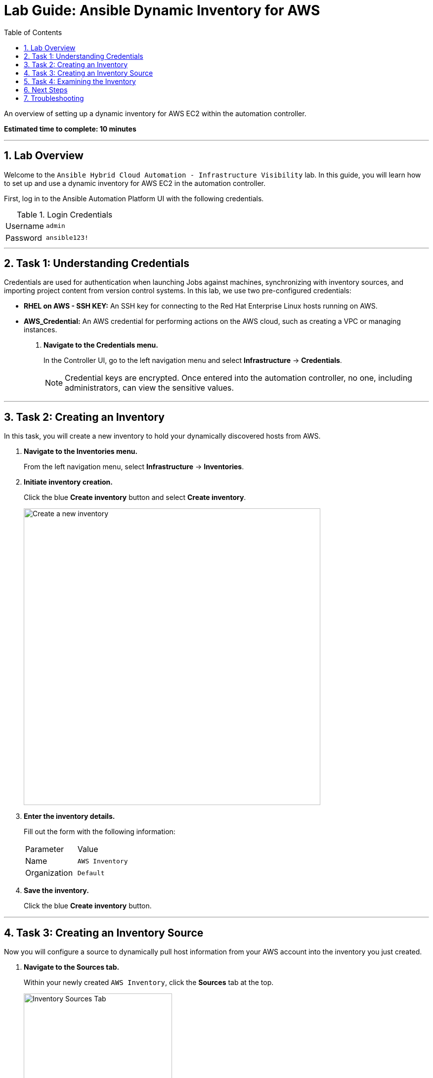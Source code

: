= Lab Guide: Ansible Dynamic Inventory for AWS
:toc:
:toc-title: Table of Contents
:sectnums:
:icons: font

An overview of setting up a dynamic inventory for AWS EC2 within the automation controller.

*Estimated time to complete: 10 minutes*

---

== Lab Overview

Welcome to the `Ansible Hybrid Cloud Automation - Infrastructure Visibility` lab. In this guide, you will learn how to set up and use a dynamic inventory for AWS EC2 in the automation controller.

First, log in to the Ansible Automation Platform UI with the following credentials.

.Login Credentials
[cols="1,2a"]
|===
| Username | `admin`
| Password | `ansible123!`
|===

---

== Task 1: Understanding Credentials

Credentials are used for authentication when launching Jobs against machines, synchronizing with inventory sources, and importing project content from version control systems. In this lab, we use two pre-configured credentials:

* **RHEL on AWS - SSH KEY:** An SSH key for connecting to the Red Hat Enterprise Linux hosts running on AWS.
* **AWS_Credential:** An AWS credential for performing actions on the AWS cloud, such as creating a VPC or managing instances.

. **Navigate to the Credentials menu.**
+
In the Controller UI, go to the left navigation menu and select *Infrastructure* → *Credentials*.
+
NOTE: Credential keys are encrypted. Once entered into the automation controller, no one, including administrators, can view the sensitive values.

---

== Task 2: Creating an Inventory

In this task, you will create a new inventory to hold your dynamically discovered hosts from AWS.

. **Navigate to the Inventories menu.**
+
From the left navigation menu, select *Infrastructure* → *Inventories*.

. **Initiate inventory creation.**
+
Click the blue *Create inventory* button and select *Create inventory*.
+
image::https://github.com/HichamMourad/awsinfravis25/blob/master/images/create_inventory.png?raw=true[Create a new inventory, 600, opts="border"]

. **Enter the inventory details.**
+
Fill out the form with the following information:
+
[cols="1,1"]
|===
| Parameter | Value
| Name | `AWS Inventory`
| Organization | `Default`
|===

. **Save the inventory.**
+
Click the blue *Create inventory* button.

---

== Task 3: Creating an Inventory Source

Now you will configure a source to dynamically pull host information from your AWS account into the inventory you just created.

. **Navigate to the Sources tab.**
+
Within your newly created `AWS Inventory`, click the *Sources* tab at the top.
+
image::https://github.com/IPvSean/pictures_for_github/blob/master/sources-savage.png?raw=true[Inventory Sources Tab, 300, opts="border"]

. **Initiate source creation.**
+
Click the blue *Create source* button.

. **Enter the source details.**
+
Fill out the form with the following information:
+
[cols="1,1"]
|===
| Parameter | Value
| Name | `AWS Source`
| Source | `Amazon EC2`
|===

. **Configure the source credential.**
+
After selecting `Amazon EC2` as the source, more options will appear. Find the *Credential* field.
+
[cols="1,1"]
|===
| Parameter | Value
| Credential | `AWS_Credential`
|===
+
TIP: You may need to click the search icon (magnifying glass) to browse and select the `AWS_Credential`.

. **Save the source.**
+
Click the blue *Create source* button.

. **Launch the inventory sync.**
+
Click the *Sync* button in the top right to retrieve the host inventory from AWS EC2.

---

== Task 4: Examining the Inventory

For this final task, we will examine the hosts that were added to the inventory and then run an ad-hoc command to verify connectivity.

. **Return to the Hosts view.**
+
Click the *Hosts* tab. You should now see two hosts listed, dynamically pulled from AWS.
+
image::https://github.com/IPvSean/pictures_for_github/blob/master/aws_inventory_menu.png?raw=true[AWS Inventory Menu, 400, opts="border"]

. **Run an ad-hoc command.**
+
Select the checkbox next to each host and click the *Run command* button. A wizard will appear.

. **Configure the command details.**
+
--
* **Module:** `ping`
* Click *Next*.
--

. **Select the Execution Environment.**
+
--
* Select *Default execution environment*.
* Click *Next*.
--

. **Select the machine credential.**
+
--
* Select *RHEL on AWS - SSH KEY*. (You may have to browse to find it).
* Click *Next*.
--

. **Launch the job.**
+
Review the details on the *Preview* screen and click the *Finish* button.
+
The ad-hoc command runs the Ansible link:https://docs.ansible.com/ansible/latest/collections/ansible/builtin/ping_module.html[ping] module, which verifies SSH connectivity between the control node and the two RHEL EC2 instances. The output should show a "SUCCESS" status.
+
image::https://github.com/HichamMourad/awsinfravis25/blob/master/images/ping_output.png?raw=true[Successful ping command output, 600, opts="border"]

---

== Next Steps

You have successfully completed this lab. Press the `Check` button in the lab environment to proceed to the next challenge.

== Troubleshooting

If you have encountered an issue or have noticed something not quite right, please link:https://github.com/ansible/instruqt/issues/new?title=Issue+with+Ansible+Hybrid+Cloud+Automation+-+Infrastructure+visibility+(aap2.5)&assignees=hichammourad[open an issue on GitHub].
